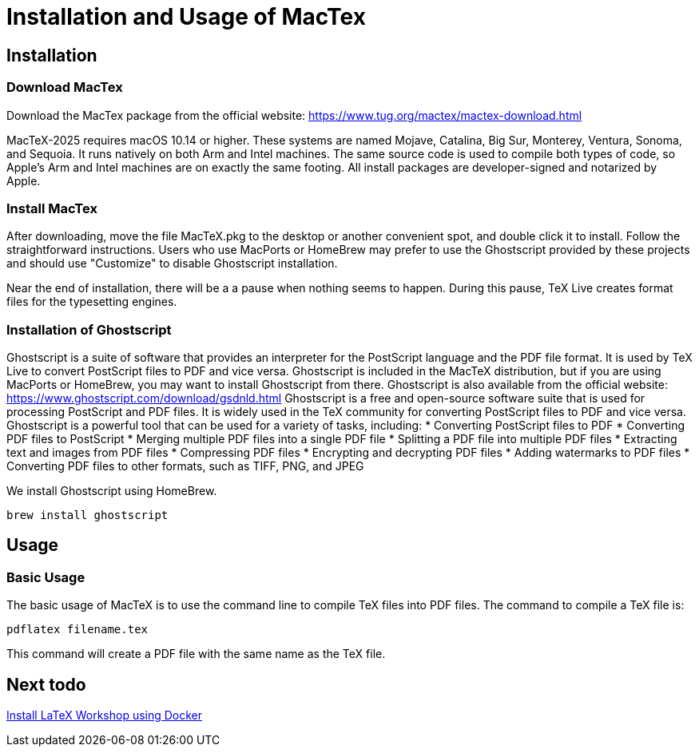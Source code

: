 = Installation and Usage of MacTex

== Installation

=== Download MacTex

Download the MacTex package from the official website: https://www.tug.org/mactex/mactex-download.html

MacTeX-2025 requires macOS 10.14 or higher.
These systems are named Mojave, Catalina, Big Sur, Monterey, Ventura, Sonoma, and Sequoia.
It runs natively on both Arm and Intel machines.
The same source code is used to compile both types of code, so Apple's Arm and Intel machines are on exactly the same footing.
All install packages are developer-signed and notarized by Apple.

=== Install MacTex

After downloading, move the file MacTeX.pkg to the desktop or another convenient spot, and double click it to install. Follow the straightforward instructions. 
Users who use MacPorts or HomeBrew may prefer to use the Ghostscript provided by these projects
and should use "Customize" to disable Ghostscript installation.

Near the end of installation, there will be a a pause when nothing seems to happen.
During this pause, TeX Live creates format files for the typesetting engines.

=== Installation of Ghostscript

Ghostscript is a suite of software that provides an interpreter for the PostScript language and the PDF file format.
It is used by TeX Live to convert PostScript files to PDF and vice versa.
Ghostscript is included in the MacTeX distribution, but if you are using MacPorts or HomeBrew, you may want to install Ghostscript from there.
Ghostscript is also available from the official website: https://www.ghostscript.com/download/gsdnld.html
Ghostscript is a free and open-source software suite that is used for processing PostScript and PDF files.
It is widely used in the TeX community for converting PostScript files to PDF and vice versa.
Ghostscript is a powerful tool that can be used for a variety of tasks, including:
* Converting PostScript files to PDF
* Converting PDF files to PostScript
* Merging multiple PDF files into a single PDF file
* Splitting a PDF file into multiple PDF files
* Extracting text and images from PDF files
* Compressing PDF files
* Encrypting and decrypting PDF files
* Adding watermarks to PDF files
* Converting PDF files to other formats, such as TIFF, PNG, and JPEG

We install Ghostscript using HomeBrew.

[source, shell]
----
brew install ghostscript
----

== Usage

=== Basic Usage

The basic usage of MacTeX is to use the command line to compile TeX files into PDF files.
The command to compile a TeX file is:
[source, shell]
----
pdflatex filename.tex
----
This command will create a PDF file with the same name as the TeX file.


== Next todo

link:https://github.com/James-Yu/LaTeX-Workshop/wiki/Install#using-docker[Install LaTeX Workshop using Docker]